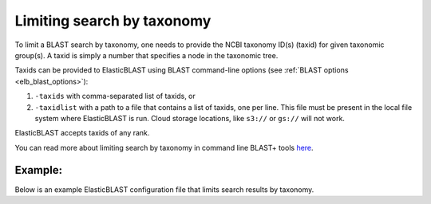 .. _taxid-filtering:

Limiting search by taxonomy
===========================

To limit a BLAST search by taxonomy, one needs to provide the NCBI taxonomy ID(s) (taxid) for given taxonomic group(s). A taxid is simply a number that specifies a node in the taxonomic tree.

Taxids can be provided to ElasticBLAST using BLAST command-line options (see :ref:`BLAST options <elb_blast_options>`):

1. ``-taxids`` with comma-separated list of taxids, or
2. ``-taxidlist`` with a path to a file that contains a list of taxids, one per line. This file must be present in the local file system where ElasticBLAST is run. Cloud storage locations, like ``s3://`` or ``gs://`` will not work. 

ElasticBLAST accepts taxids of any rank.

You can read more about limiting search by taxonomy in command line BLAST+ tools `here <https://www.ncbi.nlm.nih.gov/books/NBK546209/>`_.

Example:
--------

Below is an example ElasticBLAST configuration file that limits search results by taxonomy.

.. code-block::
    :name: taxid-filtering-example
    :linenos:

    [cloud-provider]
    aws-region = us-east-1

    [cluster]
    machine-type = m5.8xlarge
    num-nodes = 1

    [blast]
    program = blastn
    db = pdbnt
    queries = s3://elasticblast-test/queries/RFQT01.1.fsa_nt.gz
    results-bucket = ${YOUR_RESULTS_BUCKET}
    options = -outfmt 7 -taxids 1866885,1804623

